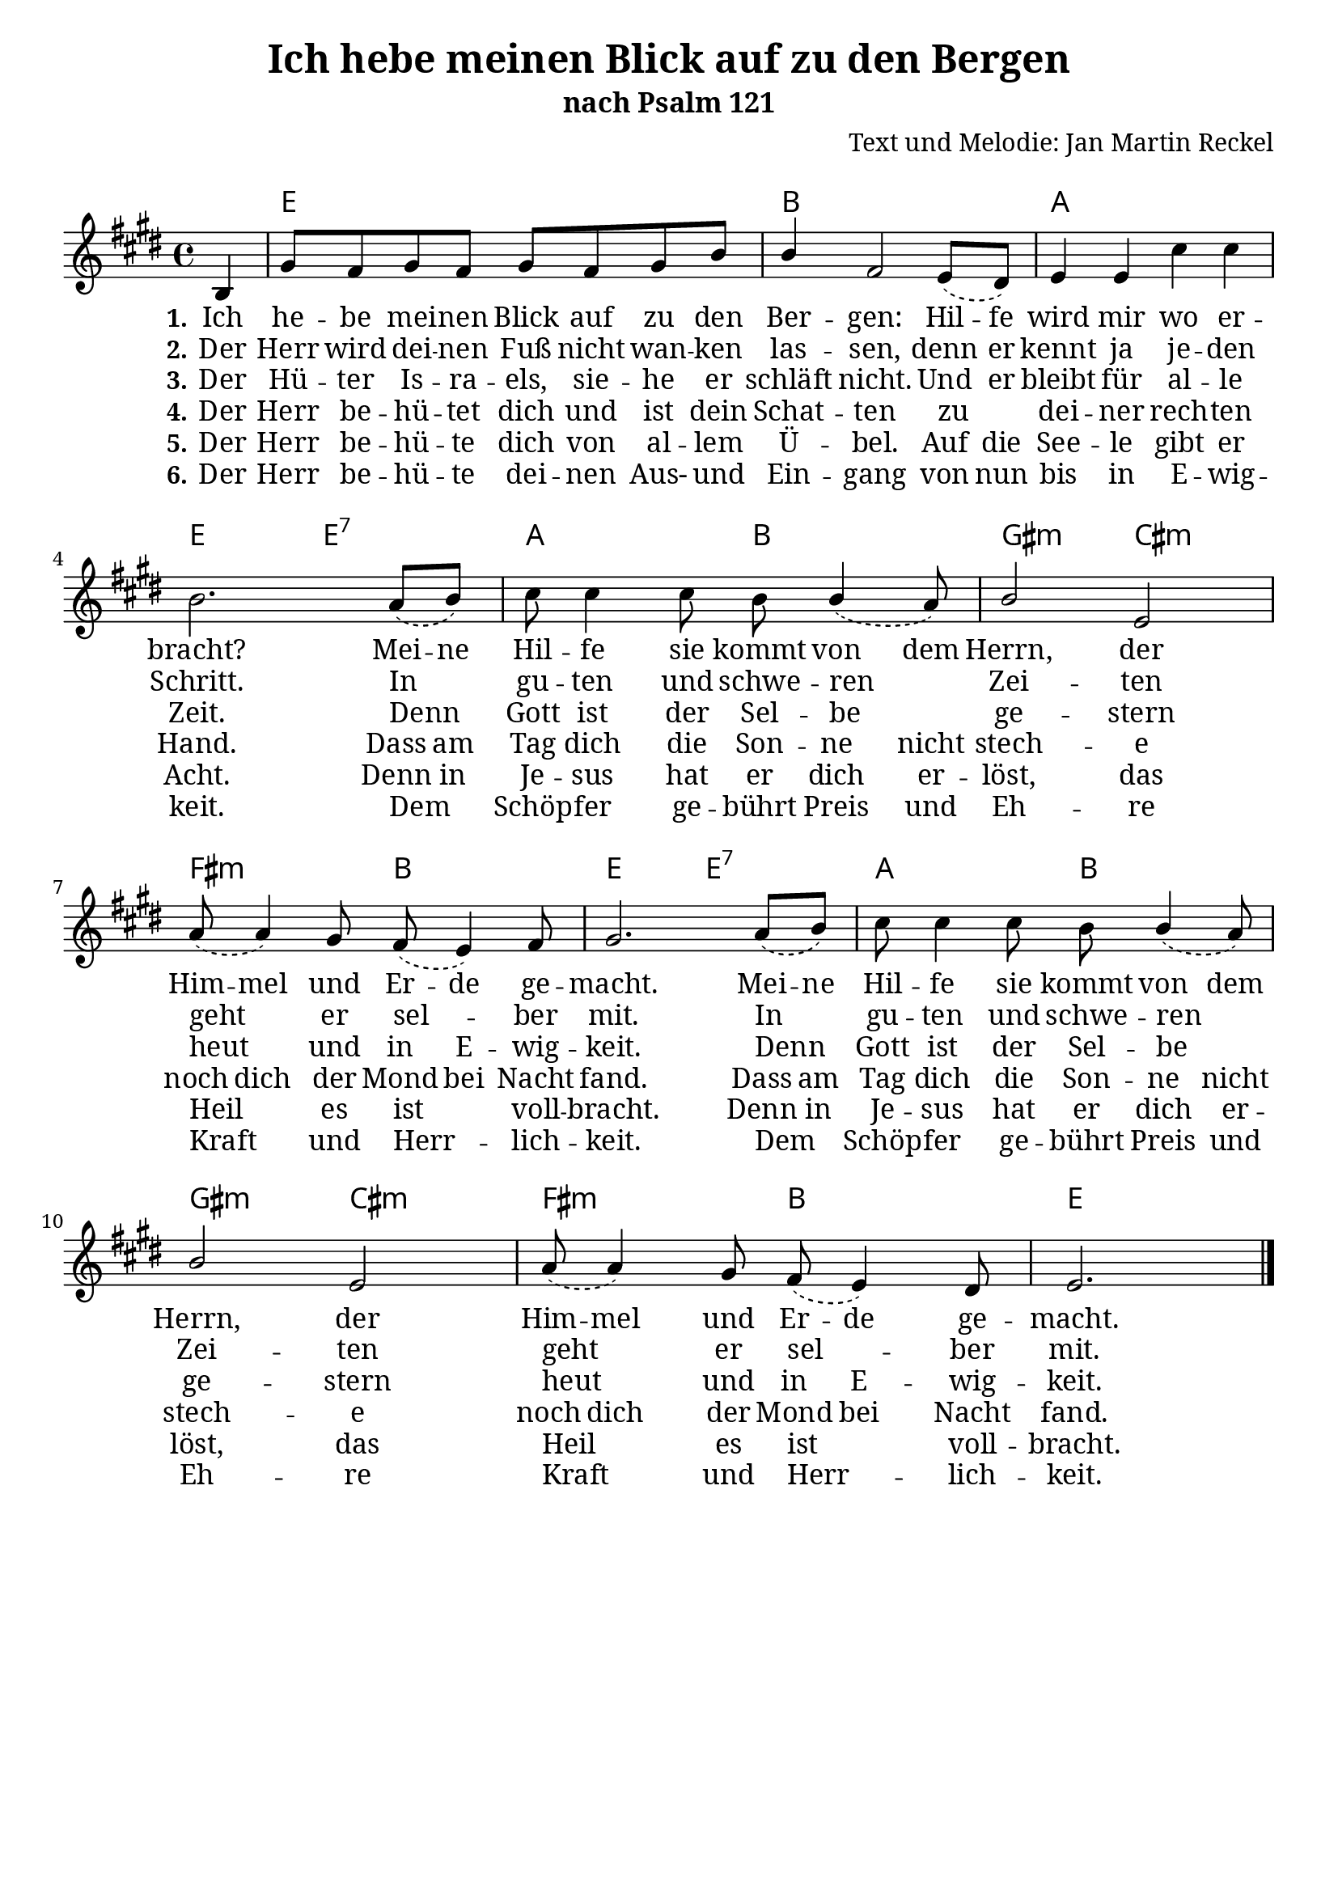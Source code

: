 \version "2.24.2"

%category: song
%year: 2024
%melody-composer: Jan Martin Reckel
%lyric-poet: Jan Martin Reckel
%copyright: Public Domain/CC0
%original-language: German

\header {
  title = "Ich hebe meinen Blick auf zu den Bergen"
  subtitle = "nach Psalm 121"
  composer = "Text und Melodie: Jan Martin Reckel"
  % Voreingestellte LilyPond-Tagline entfernen
  tagline = ##f
}

\layout {
  \context {
    \Voice
    \consists "Melody_engraver"
  }
}

\paper {
  myStaffSize = #20
  #(define fonts
     (make-pango-font-tree "Cambria"
                           "Callibri" 
                           "DejaVu Sans Mono" 
                           (/ myStaffSize 20 )
     )     
   )
  indent = 0
  system-system-spacing = 
    #'((basic-distance . 12 )
       (minimum-distance . 6 )
       (padding . 3 )
       (stretchability . 12 ))
  markup-system-spacing = 
    #'((basic-distance . 12 )
       (minimum-distance . 6 )
       (padding . 3 )
       (stretchability . 12 ))

}

global = {
  \key e \major
  \time 4/4
  \partial 4
}

melodyChords = \chordmode {
  r4 | e1 | b | a1 | e2 e:7 | a b | gis:m cis:m | fis:m b | e e:7 | a b | gis:m cis:m | fis:m b | e2.
}

melody = \relative c' {
  \global
  \dynamicUp
  % Die Noten folgen hier.
  \slurDashed
  b4 | gis'8 fis gis fis gis fis gis b | b4 fis2 e8( dis ) | e4 e cis' cis | b2. a8( b ) |
  cis cis4 cis8 b b4( a8 ) | b2 e,2 | a8( a4 ) gis8 fis( e4 ) fis8 | gis2. a8( b ) | 
  cis cis4 cis8 b b4( a8 ) | b2 e,2 | a8( a4 ) gis8 fis( e4 ) dis8 | e2. 
  \bar "|."
}

verseOne = \lyricmode { 
  \set stanza = "1."
  % Liedtext folgt hier.
    \set ignoreMelismata = ##t
  Ich he -- be mei -- nen Blick auf zu den Ber -- gen:
  Hil -- fe wird mir wo er -- bracht?
  Mei -- ne   
  Hil -- fe sie kommt von dem Herrn, 
  der Him -- mel und Er -- de ge -- macht.
  Mei -- ne Hil -- fe sie kommt von dem Herrn, 
  der Him -- mel und Er -- de ge -- macht.
  \set ignoreMelismata = ##f
}

verseTwo = \lyricmode {
  \set stanza = "2."
  % Liedtext folgt hier.
  Der Herr wird dei -- nen Fuß nicht wan -- ken las -- sen,
  \set ignoreMelismata = ##t
  denn er kennt ja je -- den Schritt. \unset ignoreMelismata
  In gu -- ten und schwe -- ren Zei -- ten
  geht er sel -- ber mit.
  In gu -- ten und schwe -- ren Zei -- ten
  geht er sel -- ber mit.
}

verseThree = \lyricmode {
  \set stanza = "3."
  % Liedtext folgt hier.
  Der Hü -- ter Is -- ra -- els,
  sie -- he er schläft nicht.
  \set ignoreMelismata = ##t Und er bleibt für al -- le Zeit.  \unset ignoreMelismata
  Denn Gott ist der Sel -- be ge -- stern
  heut und \set ignoreMelismata = ##t in E -- wig -- keit. \unset ignoreMelismata
  Denn Gott ist der Sel -- be ge -- stern
  heut und \set ignoreMelismata = ##t in E -- wig -- keit. \unset ignoreMelismata
}

verseFour = \lyricmode {
  \set stanza = "4."
  % Liedtext folgt hier.
  Der Herr be -- hü -- tet dich und ist dein Schat -- ten 
  zu dei -- ner rech -- ten Hand.
  \set ignoreMelismata = ##t 
  Dass am Tag dich die Son -- ne nicht stech -- e
  noch dich der Mond bei Nacht fand.
  Dass am Tag dich die Son -- ne nicht stech -- e
  noch dich der Mond bei Nacht fand.
}

verseFive = \lyricmode {
  \set stanza = "5."
  % Liedtext folgt hier.
  Der Herr be -- hü -- te dich von al -- lem Ü -- bel.
  \set ignoreMelismata = ##t Auf die See -- le gibt er Acht.
  Denn in Je -- sus hat er dich er -- löst,
  \unset ignoreMelismata das Heil es ist voll -- bracht.
  \set ignoreMelismata = ##t Denn in Je -- sus hat er dich er -- löst,
  \unset ignoreMelismata das Heil es ist voll -- bracht.
}

verseSix = \lyricmode {
  \set stanza = "6."
  \set ignoreMelismata = ##t
  Der Herr be -- hü -- te dei -- nen Aus- und Ein -- gang 
  von nun bis in E -- wig -- keit.
  \unset ignoreMelismata Dem Schöp -- fer ge -- bührt \set ignoreMelismata = ##t Preis und Eh -- re 
  \unset ignoreMelismata Kraft und Herr -- lich -- keit.
  \unset ignoreMelismata Dem Schöp -- fer ge -- bührt \set ignoreMelismata = ##t Preis und Eh -- re 
  \unset ignoreMelismata Kraft und Herr -- lich -- keit.
}

\score { 
  <<
  \new ChordNames { 
    \set noChordSymbol = ""
    \set chordChanges = ##t 
    \melodyChords 
  }
  \new Staff \with {
    instrumentName = ""
    midiInstrument = "choir aahs"
  } { \melody }
  \addlyrics { \verseOne }
  \addlyrics { \verseTwo }
  \addlyrics { \verseThree }
  \addlyrics { \verseFour }
  \addlyrics { \verseFive } 
  \addlyrics { \verseSix } 
  >>
  \layout { }
  \midi {
    \tempo 4=100
  }
}
